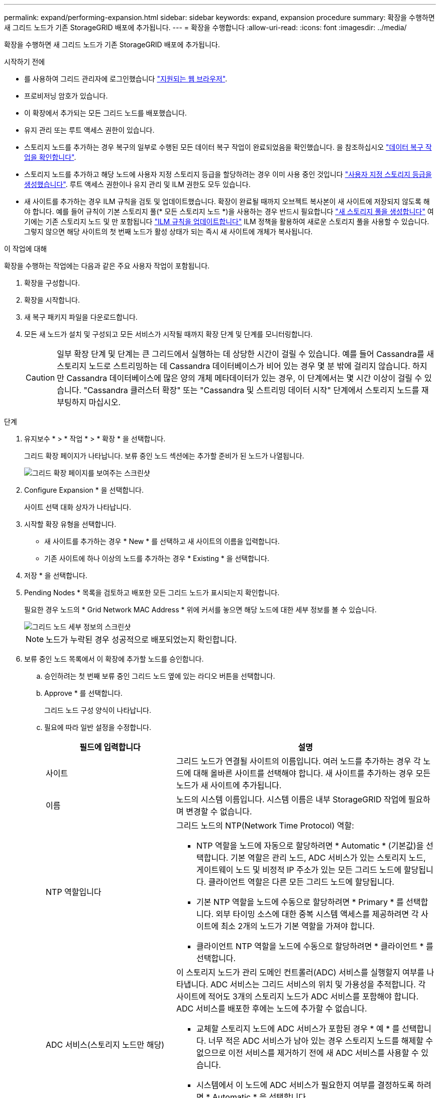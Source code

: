 ---
permalink: expand/performing-expansion.html 
sidebar: sidebar 
keywords: expand, expansion procedure 
summary: 확장을 수행하면 새 그리드 노드가 기존 StorageGRID 배포에 추가됩니다. 
---
= 확장을 수행합니다
:allow-uri-read: 
:icons: font
:imagesdir: ../media/


[role="lead"]
확장을 수행하면 새 그리드 노드가 기존 StorageGRID 배포에 추가됩니다.

.시작하기 전에
* 를 사용하여 그리드 관리자에 로그인했습니다 link:../admin/web-browser-requirements.html["지원되는 웹 브라우저"].
* 프로비저닝 암호가 있습니다.
* 이 확장에서 추가되는 모든 그리드 노드를 배포했습니다.
* 유지 관리 또는 루트 액세스 권한이 있습니다.
* 스토리지 노드를 추가하는 경우 복구의 일부로 수행된 모든 데이터 복구 작업이 완료되었음을 확인했습니다. 을 참조하십시오 link:../maintain/checking-data-repair-jobs.html["데이터 복구 작업을 확인합니다"].
* 스토리지 노드를 추가하고 해당 노드에 사용자 지정 스토리지 등급을 할당하려는 경우 이미 사용 중인 것입니다 link:../ilm/creating-and-assigning-storage-grades.html["사용자 지정 스토리지 등급을 생성했습니다"]. 루트 액세스 권한이나 유지 관리 및 ILM 권한도 모두 있습니다.
* 새 사이트를 추가하는 경우 ILM 규칙을 검토 및 업데이트했습니다. 확장이 완료될 때까지 오브젝트 복사본이 새 사이트에 저장되지 않도록 해야 합니다. 예를 들어 규칙이 기본 스토리지 풀(* 모든 스토리지 노드 *)을 사용하는 경우 반드시 필요합니다 link:../ilm/creating-storage-pool.html["새 스토리지 풀을 생성합니다"] 여기에는 기존 스토리지 노드 및 만 포함됩니다 link:../ilm/working-with-ilm-rules-and-ilm-policies.html["ILM 규칙을 업데이트합니다"] ILM 정책을 활용하여 새로운 스토리지 풀을 사용할 수 있습니다. 그렇지 않으면 해당 사이트의 첫 번째 노드가 활성 상태가 되는 즉시 새 사이트에 개체가 복사됩니다.


.이 작업에 대해
확장을 수행하는 작업에는 다음과 같은 주요 사용자 작업이 포함됩니다.

. 확장을 구성합니다.
. 확장을 시작합니다.
. 새 복구 패키지 파일을 다운로드합니다.
. 모든 새 노드가 설치 및 구성되고 모든 서비스가 시작될 때까지 확장 단계 및 단계를 모니터링합니다.
+

CAUTION: 일부 확장 단계 및 단계는 큰 그리드에서 실행하는 데 상당한 시간이 걸릴 수 있습니다. 예를 들어 Cassandra를 새 스토리지 노드로 스트리밍하는 데 Cassandra 데이터베이스가 비어 있는 경우 몇 분 밖에 걸리지 않습니다. 하지만 Cassandra 데이터베이스에 많은 양의 개체 메타데이터가 있는 경우, 이 단계에서는 몇 시간 이상이 걸릴 수 있습니다. "Cassandra 클러스터 확장" 또는 "Cassandra 및 스트리밍 데이터 시작" 단계에서 스토리지 노드를 재부팅하지 마십시오.



.단계
. 유지보수 * > * 작업 * > * 확장 * 을 선택합니다.
+
그리드 확장 페이지가 나타납니다. 보류 중인 노드 섹션에는 추가할 준비가 된 노드가 나열됩니다.

+
image::../media/grid_expansion_page.png[그리드 확장 페이지를 보여주는 스크린샷]

. Configure Expansion * 을 선택합니다.
+
사이트 선택 대화 상자가 나타납니다.

. 시작할 확장 유형을 선택합니다.
+
** 새 사이트를 추가하는 경우 * New * 를 선택하고 새 사이트의 이름을 입력합니다.
** 기존 사이트에 하나 이상의 노드를 추가하는 경우 * Existing * 을 선택합니다.


. 저장 * 을 선택합니다.
. Pending Nodes * 목록을 검토하고 배포한 모든 그리드 노드가 표시되는지 확인합니다.
+
필요한 경우 노드의 * Grid Network MAC Address * 위에 커서를 놓으면 해당 노드에 대한 세부 정보를 볼 수 있습니다.

+
image::../media/grid_node_details.png[그리드 노드 세부 정보의 스크린샷]

+

NOTE: 노드가 누락된 경우 성공적으로 배포되었는지 확인합니다.

. 보류 중인 노드 목록에서 이 확장에 추가할 노드를 승인합니다.
+
.. 승인하려는 첫 번째 보류 중인 그리드 노드 옆에 있는 라디오 버튼을 선택합니다.
.. Approve * 를 선택합니다.
+
그리드 노드 구성 양식이 나타납니다.

.. 필요에 따라 일반 설정을 수정합니다.
+
[cols="1a,2a"]
|===
| 필드에 입력합니다 | 설명 


 a| 
사이트
 a| 
그리드 노드가 연결될 사이트의 이름입니다. 여러 노드를 추가하는 경우 각 노드에 대해 올바른 사이트를 선택해야 합니다. 새 사이트를 추가하는 경우 모든 노드가 새 사이트에 추가됩니다.



 a| 
이름
 a| 
노드의 시스템 이름입니다. 시스템 이름은 내부 StorageGRID 작업에 필요하며 변경할 수 없습니다.



 a| 
NTP 역할입니다
 a| 
그리드 노드의 NTP(Network Time Protocol) 역할:

*** NTP 역할을 노드에 자동으로 할당하려면 * Automatic * (기본값)을 선택합니다. 기본 역할은 관리 노드, ADC 서비스가 있는 스토리지 노드, 게이트웨이 노드 및 비정적 IP 주소가 있는 모든 그리드 노드에 할당됩니다. 클라이언트 역할은 다른 모든 그리드 노드에 할당됩니다.
*** 기본 NTP 역할을 노드에 수동으로 할당하려면 * Primary * 를 선택합니다. 외부 타이밍 소스에 대한 중복 시스템 액세스를 제공하려면 각 사이트에 최소 2개의 노드가 기본 역할을 가져야 합니다.
*** 클라이언트 NTP 역할을 노드에 수동으로 할당하려면 * 클라이언트 * 를 선택합니다.




 a| 
ADC 서비스(스토리지 노드만 해당)
 a| 
이 스토리지 노드가 관리 도메인 컨트롤러(ADC) 서비스를 실행할지 여부를 나타냅니다. ADC 서비스는 그리드 서비스의 위치 및 가용성을 추적합니다. 각 사이트에 적어도 3개의 스토리지 노드가 ADC 서비스를 포함해야 합니다. ADC 서비스를 배포한 후에는 노드에 추가할 수 없습니다.

*** 교체할 스토리지 노드에 ADC 서비스가 포함된 경우 * 예 * 를 선택합니다. 너무 적은 ADC 서비스가 남아 있는 경우 스토리지 노드를 해제할 수 없으므로 이전 서비스를 제거하기 전에 새 ADC 서비스를 사용할 수 있습니다.
*** 시스템에서 이 노드에 ADC 서비스가 필요한지 여부를 결정하도록 하려면 * Automatic * 을 선택합니다.


에 대해 자세히 알아보십시오 link:../maintain/understanding-adc-service-quorum.html["ADC 쿼럼"].



 a| 
스토리지 등급(스토리지 노드만 해당)
 a| 
기본 * 스토리지 등급을 사용하거나 이 새 노드에 할당할 사용자 지정 스토리지 등급을 선택합니다.

스토리지 등급은 ILM 스토리지 풀에서 사용되므로 선택한 항목은 스토리지 노드에 배치할 개체에 영향을 줄 수 있습니다.

|===
.. 필요에 따라 그리드 네트워크, 관리자 네트워크 및 클라이언트 네트워크에 대한 설정을 수정합니다.
+
*** * IPv4 주소(CIDR) *: 네트워크 인터페이스의 CIDR 네트워크 주소입니다. 예: 172.16.10.100/24
+

NOTE: 노드를 승인하는 동안 그리드 네트워크에서 노드가 중복 IP 주소를 가지고 있는 경우 확장을 취소하고 비중복 IP로 가상 시스템 또는 어플라이언스를 재배포한 다음 확장을 다시 시작해야 합니다.

*** * 게이트웨이 *: 그리드 노드의 기본 게이트웨이입니다. 예: 172.16.10.1
*** * 서브넷(CIDR) *: 관리 네트워크에 대한 하나 이상의 하위 네트워크.


.. 저장 * 을 선택합니다.
+
승인된 그리드 노드는 승인된 노드 목록으로 이동합니다.

+
*** 승인된 그리드 노드의 속성을 수정하려면 해당 라디오 버튼을 선택하고 * Edit * 를 선택합니다.
*** 승인된 그리드 노드를 다시 Pending Nodes 목록으로 이동하려면 해당 라디오 버튼을 선택하고 * Reset * 을 선택합니다.
*** 승인된 그리드 노드를 영구적으로 제거하려면 노드 전원을 끕니다. 그런 다음 해당 라디오 버튼을 선택하고 * 제거 * 를 선택합니다.


.. 승인하려는 보류 중인 각 그리드 노드에 대해 이 단계를 반복합니다.
+

NOTE: 가능한 경우 보류 중인 모든 그리드 노트를 승인하고 단일 확장을 수행해야 합니다. 여러 개의 소규모 확장을 수행하는 경우 더 많은 시간이 필요합니다.



. 모든 그리드 노드를 승인하면 * Provisioning Passphrase * 를 입력하고 * Expand * 를 선택합니다.
+
몇 분 후 이 페이지가 업데이트되어 확장 절차의 상태가 표시됩니다. 개별 그리드 노드에 영향을 미치는 작업이 진행 중인 경우 그리드 노드 상태 섹션에는 각 그리드 노드에 대한 현재 상태가 나열됩니다.

+

NOTE: 새 어플라이언스에 대한 ""그리드 노드 설치" 단계 동안 StorageGRID 어플라이언스 설치 프로그램이 3단계에서 4단계로 이동하는 설치 완료 를 표시합니다. 4단계가 완료되면 컨트롤러가 재부팅됩니다.

+
image::../media/grid_expansion_progress.png[이 이미지는 주변 텍스트로 설명됩니다.]

+

NOTE: 사이트 확장에는 새 사이트에 대한 Cassandra를 구성하는 추가 작업이 포함됩니다.

. 복구 패키지 다운로드 * 링크가 나타나면 즉시 복구 패키지 파일을 다운로드합니다.
+
StorageGRID 시스템에 그리드 토폴로지를 변경한 후 가능한 한 빨리 복구 패키지 파일의 업데이트된 복사본을 다운로드해야 합니다. 복구 패키지 파일을 사용하면 오류가 발생할 경우 시스템을 복원할 수 있습니다.

+
.. 다운로드 링크를 선택합니다.
.. 프로비저닝 암호를 입력하고 * 다운로드 시작 * 을 선택합니다.
.. 다운로드가 완료되면 를 엽니다 `.zip` 를 포함하여 콘텐츠에 액세스할 수 있는지 확인하고 파일을 만듭니다 `Passwords.txt` 파일.
.. 다운로드한 복구 패키지 파일을 복사합니다 (`.zip`)를 사용하여 두 개의 안전하고 서로 다른 위치에 안전하게 보관합니다.
+

CAUTION: 복구 패키지 파일은 StorageGRID 시스템에서 데이터를 가져오는 데 사용할 수 있는 암호화 키와 암호가 포함되어 있으므로 보안을 유지해야 합니다.



. 기존 사이트에 스토리지 노드를 추가하거나 사이트를 추가하는 경우 새 그리드 노드에서 서비스가 시작될 때 Cassandra 단계를 모니터링합니다.
+

CAUTION: "Cassandra 클러스터 확장" 또는 "Cassandra 시작 및 데이터 스트리밍" 단계 중에 스토리지 노드를 재부팅하지 마십시오. 이러한 단계는 각 새 스토리지 노드에 대해 완료하는 데 몇 시간이 걸릴 수 있습니다. 특히 기존 스토리지 노드에 많은 양의 객체 메타데이터가 포함된 경우 더욱 그렇습니다.

+
[role="tabbed-block"]
====
.스토리지 노드 추가
--
기존 사이트에 스토리지 노드를 추가하는 경우 "'Cassandra 시작 및 데이터 스트리밍' 상태 메시지에 표시된 비율을 검토하십시오.

image::../media/grid_expansion_starting_cassandra.png[Grid Expansion > Cassandra 및 스트리밍 데이터 시작]

이 백분율은 Cassandra 스트리밍 작업이 완료된 정도를 추정합니다. 이 수치는 사용 가능한 Cassandra 데이터의 총 양과 이미 새 노드에 기록된 데이터를 기준으로 합니다.

--
.사이트 추가
--
새 사이트를 추가하는 경우 를 사용합니다 `nodetool status` Cassandra 스트리밍 진행률을 모니터링하고, 'Cassandra 클러스터 확장' 단계에서 메타데이터가 새 사이트에 복사되었는지 확인합니다. 새 사이트의 총 데이터 로드는 현재 사이트의 총 데이터 로드 중 약 20% 이내여야 합니다.

--
====
. 모든 작업이 완료될 때까지 확장을 계속 모니터링한 후 * 확장 구성 * 버튼이 다시 나타납니다.


.작업을 마친 후
추가한 그리드 노드의 유형에 따라 추가 통합 및 구성 단계를 수행합니다. 을 참조하십시오 link:configuring-expanded-storagegrid-system.html["확장 후 구성 단계"].
